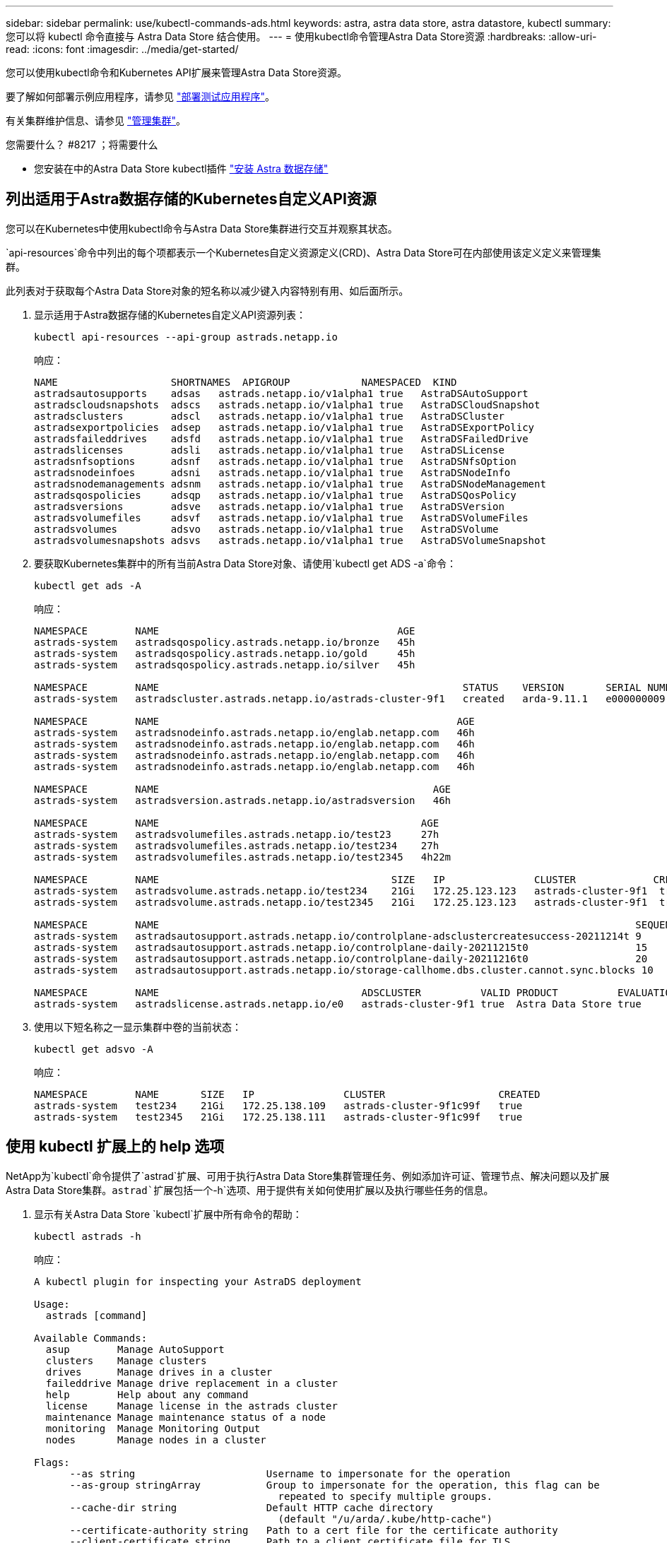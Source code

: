---
sidebar: sidebar 
permalink: use/kubectl-commands-ads.html 
keywords: astra, astra data store, astra datastore, kubectl 
summary: 您可以将 kubectl 命令直接与 Astra Data Store 结合使用。 
---
= 使用kubectl命令管理Astra Data Store资源
:hardbreaks:
:allow-uri-read: 
:icons: font
:imagesdir: ../media/get-started/


您可以使用kubectl命令和Kubernetes API扩展来管理Astra Data Store资源。

要了解如何部署示例应用程序，请参见 link:../use/deploy-apps.html["部署测试应用程序"]。

有关集群维护信息、请参见 link:../use/maintain-cluster.html["管理集群"]。

.您需要什么？ #8217 ；将需要什么
* 您安装在中的Astra Data Store kubectl插件 link:../get-started/install-ads.html["安装 Astra 数据存储"]




== 列出适用于Astra数据存储的Kubernetes自定义API资源

您可以在Kubernetes中使用kubectl命令与Astra Data Store集群进行交互并观察其状态。

`api-resources`命令中列出的每个项都表示一个Kubernetes自定义资源定义(CRD)、Astra Data Store可在内部使用该定义定义来管理集群。

此列表对于获取每个Astra Data Store对象的短名称以减少键入内容特别有用、如后面所示。

. 显示适用于Astra数据存储的Kubernetes自定义API资源列表：
+
[listing]
----
kubectl api-resources --api-group astrads.netapp.io
----
+
响应：

+
[listing]
----
NAME                   SHORTNAMES  APIGROUP            NAMESPACED  KIND
astradsautosupports    adsas   astrads.netapp.io/v1alpha1 true   AstraDSAutoSupport
astradscloudsnapshots  adscs   astrads.netapp.io/v1alpha1 true   AstraDSCloudSnapshot
astradsclusters        adscl   astrads.netapp.io/v1alpha1 true   AstraDSCluster
astradsexportpolicies  adsep   astrads.netapp.io/v1alpha1 true   AstraDSExportPolicy
astradsfaileddrives    adsfd   astrads.netapp.io/v1alpha1 true   AstraDSFailedDrive
astradslicenses        adsli   astrads.netapp.io/v1alpha1 true   AstraDSLicense
astradsnfsoptions      adsnf   astrads.netapp.io/v1alpha1 true   AstraDSNfsOption
astradsnodeinfoes      adsni   astrads.netapp.io/v1alpha1 true   AstraDSNodeInfo
astradsnodemanagements adsnm   astrads.netapp.io/v1alpha1 true   AstraDSNodeManagement
astradsqospolicies     adsqp   astrads.netapp.io/v1alpha1 true   AstraDSQosPolicy
astradsversions        adsve   astrads.netapp.io/v1alpha1 true   AstraDSVersion
astradsvolumefiles     adsvf   astrads.netapp.io/v1alpha1 true   AstraDSVolumeFiles
astradsvolumes         adsvo   astrads.netapp.io/v1alpha1 true   AstraDSVolume
astradsvolumesnapshots adsvs   astrads.netapp.io/v1alpha1 true   AstraDSVolumeSnapshot
----
. 要获取Kubernetes集群中的所有当前Astra Data Store对象、请使用`kubectl get ADS -a`命令：
+
[listing]
----
kubectl get ads -A
----
+
响应：

+
[listing]
----
NAMESPACE        NAME                                        AGE
astrads-system   astradsqospolicy.astrads.netapp.io/bronze   45h
astrads-system   astradsqospolicy.astrads.netapp.io/gold     45h
astrads-system   astradsqospolicy.astrads.netapp.io/silver   45h

NAMESPACE        NAME                                                   STATUS    VERSION       SERIAL NUMBER   MVIP           AGE
astrads-system   astradscluster.astrads.netapp.io/astrads-cluster-9f1   created   arda-9.11.1   e000000009      10.224.8.146   46h

NAMESPACE        NAME                                                  AGE
astrads-system   astradsnodeinfo.astrads.netapp.io/englab.netapp.com   46h
astrads-system   astradsnodeinfo.astrads.netapp.io/englab.netapp.com   46h
astrads-system   astradsnodeinfo.astrads.netapp.io/englab.netapp.com   46h
astrads-system   astradsnodeinfo.astrads.netapp.io/englab.netapp.com   46h

NAMESPACE        NAME                                              AGE
astrads-system   astradsversion.astrads.netapp.io/astradsversion   46h

NAMESPACE        NAME                                            AGE
astrads-system   astradsvolumefiles.astrads.netapp.io/test23     27h
astrads-system   astradsvolumefiles.astrads.netapp.io/test234    27h
astrads-system   astradsvolumefiles.astrads.netapp.io/test2345   4h22m

NAMESPACE        NAME                                       SIZE   IP               CLUSTER             CREATED
astrads-system   astradsvolume.astrads.netapp.io/test234    21Gi   172.25.123.123   astrads-cluster-9f1  true
astrads-system   astradsvolume.astrads.netapp.io/test2345   21Gi   172.25.123.123   astrads-cluster-9f1  true

NAMESPACE        NAME                                                                                SEQUENCE COMPONENT      EVENT                   TRIGGER   PRIORITY  SIZE   STATE
astrads-system   astradsautosupport.astrads.netapp.io/controlplane-adsclustercreatesuccess-20211214t 9        controlplane   adsclustercreatesuccess k8sEvent  notice    0      uploaded
astrads-system   astradsautosupport.astrads.netapp.io/controlplane-daily-20211215t0                  15       controlplane   daily                   periodic  notice    0      uploaded
astrads-system   astradsautosupport.astrads.netapp.io/controlplane-daily-20211216t0                  20       controlplane   daily                   periodic  notice    0      uploaded
astrads-system   astradsautosupport.astrads.netapp.io/storage-callhome.dbs.cluster.cannot.sync.blocks 10      storage        callhome.dbs.cluster.cannot.sync.blocks   firetapEvent   emergency   0      uploaded

NAMESPACE        NAME                                  ADSCLUSTER          VALID PRODUCT          EVALUATION ENDDATE    VALIDATED
astrads-system   astradslicense.astrads.netapp.io/e0   astrads-cluster-9f1 true  Astra Data Store true       2022-02-07 2021-12-16T20:43:23Z
----
. 使用以下短名称之一显示集群中卷的当前状态：
+
[listing]
----
kubectl get adsvo -A
----
+
响应：

+
[listing]
----
NAMESPACE        NAME       SIZE   IP               CLUSTER                   CREATED
astrads-system   test234    21Gi   172.25.138.109   astrads-cluster-9f1c99f   true
astrads-system   test2345   21Gi   172.25.138.111   astrads-cluster-9f1c99f   true
----




== 使用 kubectl 扩展上的 help 选项

NetApp为`kubectl`命令提供了`astrad`扩展、可用于执行Astra Data Store集群管理任务、例如添加许可证、管理节点、解决问题以及扩展Astra Data Store集群。`astrad`扩展包括一个`-h`选项、用于提供有关如何使用扩展以及执行哪些任务的信息。

. 显示有关Astra Data Store `kubectl`扩展中所有命令的帮助：
+
[listing]
----
kubectl astrads -h
----
+
响应：

+
[listing]
----
A kubectl plugin for inspecting your AstraDS deployment

Usage:
  astrads [command]

Available Commands:
  asup        Manage AutoSupport
  clusters    Manage clusters
  drives      Manage drives in a cluster
  faileddrive Manage drive replacement in a cluster
  help        Help about any command
  license     Manage license in the astrads cluster
  maintenance Manage maintenance status of a node
  monitoring  Manage Monitoring Output
  nodes       Manage nodes in a cluster

Flags:
      --as string                      Username to impersonate for the operation
      --as-group stringArray           Group to impersonate for the operation, this flag can be
                                         repeated to specify multiple groups.
      --cache-dir string               Default HTTP cache directory
                                         (default "/u/arda/.kube/http-cache")
      --certificate-authority string   Path to a cert file for the certificate authority
      --client-certificate string      Path to a client certificate file for TLS
      --client-key string              Path to a client key file for TLS
      --cluster string                 The name of the kubeconfig cluster to use
      --context string                 The name of the kubeconfig context to use
  -h, --help                           help for astrads
        --insecure-skip-tls-verify       If true, the server's certificate will not be checked
                                         for validity. This will make your HTTPS connections insecure
        --kubeconfig string              Path to the kubeconfig file to use for CLI requests.
    -n, --namespace string               If present, the namespace scope for this CLI request
        --request-timeout string         The length of time to wait before giving up on a single
                                         server request. Non-zero values should contain a
                                         corresponding time unit (e.g. 1s, 2m, 3h).
                                         A value of zero means don't timeout requests.
                                         (default "0")
    -s, --server string                  The address and port of the Kubernetes API server
        --token string                   Bearer token for authentication to the API server
        --user string                    The name of the kubeconfig user to use
----
. 有关命令的详细信息，请使用 `astrad [command] -help` 。
+
[listing]
----
kubectl astrads asup collect --help
----
+
响应：

+
[listing]
----
  Collect the autosupport bundle by specifying the component to collect. It will default to manual event.

  Usage:
    astrads asup collect [flags]

  Examples:
    # Control plane collection
      kubectl astrads collect --component controlplane example1

      # Storage collection for single node
      kubectl astrads collect --component storage --nodes node1 example2

      # Storage collection for all nodes
      kubectl astrads collect --component storage --nodes all example3

      # Collect but don't upload to support
      kubectl astrads collect --component controlplane --local example4

      NOTE:
      --component storage and --nodes <name> are mutually inclusive.
      --component controlplane and --nodes <name> are mutually exclusive.

    Flags:
      -c, --component string     Specify the component to collect: [storage , controlplane , vasaprovider, all]
      -d, --duration int         Duration is the duration in hours from the startTime for collection
                                   of AutoSupport.
                                   This should be a positive integer
      -e, --event string         Specify the callhome event to trigger. (default "manual")
      -f, --forceUpload          Configure an AutoSupport to upload if it is in the compressed state
                                   and not
                                   uploading because it was created with the 'local' option or if
                                   automatic uploads of AutoSupports is disabled
                                   at the cluster level.
      -h, --help                 help for collect
      -l, --local                Only collect and compress the autosupport bundle. Do not upload
                                   to support.
                                   Use 'download' to copy the collected bundle after it is in
                                   the 'compressed' state
           --nodes string          Specify nodes to collect for storage component. (default "all")
      -t, --startTime string     StartTime is the starting time for collection of AutoSupport.
                                   This should be in the ISO 8601 date time format.
                                   Example format accepted:
                                   2021-01-01T15:20:25Z, 2021-01-01T15:20:25-05:00
      -u, --usermessage string   UserMessage is the additional message to include in the
                                   AutoSupport subject.
                                   (default "Manual event trigger from CLI")
----

